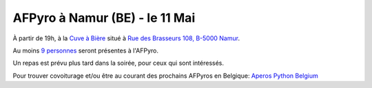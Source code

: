 AFPyro à Namur (BE) - le 11 Mai
================================

À partir de 19h, à la `Cuve à Bière <http://www.cuveabiere.be/accueil>`_ situé à `Rue des Brasseurs 108, B-5000 Namur <http://g.co/maps/8s64x>`_.

Au moins `9 personnes <http://www.doodle.com/qdetpqwkebbzw7iu>`_ seront présentes à l'AFPyro.

Un repas est prévu plus tard dans la soirée, pour ceux qui sont intéressés.

Pour trouver covoiturage et/ou être au courant des prochains AFPyros en Belgique: `Aperos Python Belgium <https://groups.google.com/group/afpyro-be/about?hl=en&noredirect=true>`_

.. raw:: html

    <iframe width="425" height="350" frameborder="0" scrolling="no" marginheight="0" marginwidth="0" src="http://maps.google.be/maps?ie=UTF8&amp;q=La+Cuve+%C3%A0+Bi%C3%A8re&amp;fb=1&amp;gl=be&amp;hq=La+Cuve+%C3%A0+Bi%C3%A8re&amp;hnear=0x47c3c49d464cf871:0x6ad2d087c927be75,Ixelles&amp;cid=0,0,6720348977281347173&amp;ll=50.462017,4.864544&amp;spn=0.006295,0.006295&amp;t=v&amp;iwloc=A&amp;output=embed"></iframe><br /><small><a href="http://maps.google.be/maps?ie=UTF8&amp;q=La+Cuve+%C3%A0+Bi%C3%A8re&amp;fb=1&amp;gl=be&amp;hq=La+Cuve+%C3%A0+Bi%C3%A8re&amp;hnear=0x47c3c49d464cf871:0x6ad2d087c927be75,Ixelles&amp;cid=0,0,6720348977281347173&amp;ll=50.462017,4.864544&amp;spn=0.006295,0.006295&amp;t=v&amp;iwloc=A&amp;source=embed" style="color:#0000FF;text-align:left">Agrandir le plan</a></small>